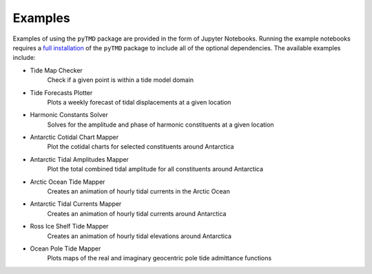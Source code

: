 .. _examples:

========
Examples
========

Examples of using the ``pyTMD`` package are provided in the form of Jupyter Notebooks.
Running the example notebooks requires a `full installation <../getting_started/Install.html>`_ of the ``pyTMD`` package to include all of the optional dependencies.
The available examples include:

- Tide Map Checker |github check| |nbviewer check|
    Check if a given point is within a tide model domain
- Tide Forecasts Plotter |github forecasts| |nbviewer forecasts|
    Plots a weekly forecast of tidal displacements at a given location
- Harmonic Constants Solver |github solve| |nbviewer solve|
    Solves for the amplitude and phase of harmonic constituents at a given location
- Antarctic Cotidal Chart Mapper |github cotidal| |nbviewer cotidal|
    Plot the cotidal charts for selected constituents around Antarctica
- Antarctic Tidal Amplitudes Mapper |github range| |nbviewer range|
    Plot the total combined tidal amplitude for all constituents around Antarctica
- Arctic Ocean Tide Mapper |github arctic| |nbviewer arctic|
    Creates an animation of hourly tidal currents in the Arctic Ocean
- Antarctic Tidal Currents Mapper |github currents| |nbviewer currents|
    Creates an animation of hourly tidal currents around Antarctica
- Ross Ice Shelf Tide Mapper |github ross| |nbviewer ross|
    Creates an animation of hourly tidal elevations around Antarctica
- Ocean Pole Tide Mapper |github opt| |nbviewer opt|
    Plots maps of the real and imaginary geocentric pole tide admittance functions

.. |github check| image:: https://img.shields.io/badge/GitHub-view-6f42c1?style=flat&logo=Github
   :target: https://github.com/tsutterley/pyTMD/blob/main/notebooks/Check\ Tide\ Map.ipynb

.. |nbviewer check| image:: https://raw.githubusercontent.com/jupyter/design/master/logos/Badges/nbviewer_badge.svg
   :target: https://nbviewer.jupyter.org/github/tsutterley/pyTMD/blob/main/notebooks/Check\ Tide\ Map.ipynb

.. |github forecasts| image:: https://img.shields.io/badge/GitHub-view-6f42c1?style=flat&logo=Github
   :target: https://github.com/tsutterley/pyTMD/blob/main/notebooks/Plot\ Tide\ Forecasts.ipynb

.. |nbviewer forecasts| image:: https://raw.githubusercontent.com/jupyter/design/master/logos/Badges/nbviewer_badge.svg
   :target: https://nbviewer.jupyter.org/github/tsutterley/pyTMD/blob/main/notebooks/Plot\ Tide\ Forecasts.ipynb

.. |github solve| image:: https://img.shields.io/badge/GitHub-view-6f42c1?style=flat&logo=Github
   :target: https://github.com/tsutterley/pyTMD/blob/main/notebooks/Solve\ Synthetic\ Tides.ipynb

.. |nbviewer solve| image:: https://raw.githubusercontent.com/jupyter/design/master/logos/Badges/nbviewer_badge.svg
   :target: https://nbviewer.jupyter.org/github/tsutterley/pyTMD/blob/main/notebooks/Solve\ Synthetic\ Tides.ipynb

.. |github cotidal| image:: https://img.shields.io/badge/GitHub-view-6f42c1?style=flat&logo=Github
   :target: https://github.com/tsutterley/pyTMD/blob/main/notebooks/Plot\ Antarctic\ Cotidal\ Charts.ipynb

.. |nbviewer cotidal| image:: https://raw.githubusercontent.com/jupyter/design/master/logos/Badges/nbviewer_badge.svg
   :target: https://nbviewer.jupyter.org/github/tsutterley/pyTMD/blob/main/notebooks/Plot\ Antarctic\ Cotidal\ Charts.ipynb

.. |github currents| image:: https://img.shields.io/badge/GitHub-view-6f42c1?style=flat&logo=Github
   :target: https://github.com/tsutterley/pyTMD/blob/main/notebooks/Plot\ Antarctic\ Tidal\ Currents.ipynb

.. |nbviewer currents| image:: https://raw.githubusercontent.com/jupyter/design/master/logos/Badges/nbviewer_badge.svg
   :target: https://nbviewer.jupyter.org/github/tsutterley/pyTMD/blob/main/notebooks/Plot\ Antarctic\ Tidal\ Currents.ipynb

.. |github range| image:: https://img.shields.io/badge/GitHub-view-6f42c1?style=flat&logo=Github
   :target: https://github.com/tsutterley/pyTMD/blob/main/notebooks/Plot\ Antarctic\ Tide\ Range.ipynb

.. |nbviewer range| image:: https://raw.githubusercontent.com/jupyter/design/master/logos/Badges/nbviewer_badge.svg
   :target: https://nbviewer.jupyter.org/github/tsutterley/pyTMD/blob/main/notebooks/Plot\ Antarctic\ Tide\ Range.ipynb

.. |github arctic| image:: https://img.shields.io/badge/GitHub-view-6f42c1?style=flat&logo=Github
   :target: https://github.com/tsutterley/pyTMD/blob/main/notebooks/Plot\ Arctic\ Ocean\ Map.ipynb

.. |nbviewer arctic| image:: https://raw.githubusercontent.com/jupyter/design/master/logos/Badges/nbviewer_badge.svg
   :target: https://nbviewer.jupyter.org/github/tsutterley/pyTMD/blob/main/notebooks/Plot\ Arctic\ Ocean\ Map.ipynb

.. |github ross| image:: https://img.shields.io/badge/GitHub-view-6f42c1?style=flat&logo=Github
   :target: https://github.com/tsutterley/pyTMD/blob/main/notebooks/Plot\ Ross\ Ice\ Shelf\ Map.ipynb

.. |nbviewer ross| image:: https://raw.githubusercontent.com/jupyter/design/master/logos/Badges/nbviewer_badge.svg
   :target: https://nbviewer.jupyter.org/github/tsutterley/pyTMD/blob/main/notebooks/Plot\ Ross\ Ice\ Shelf\ Map.ipynb

.. |github opt| image:: https://img.shields.io/badge/GitHub-view-6f42c1?style=flat&logo=Github
   :target: https://github.com/tsutterley/pyTMD/blob/main/notebooks/Plot\ Ocean\ Pole\ Tide\ Map.ipynb

.. |nbviewer opt| image:: https://raw.githubusercontent.com/jupyter/design/master/logos/Badges/nbviewer_badge.svg
   :target: https://nbviewer.jupyter.org/github/tsutterley/pyTMD/blob/main/notebooks/Plot\ Ocean\ Pole\ Tide\ Map.ipynb
